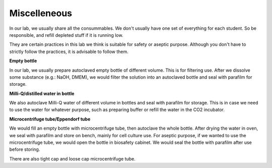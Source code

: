Miscelleneous 
=============

In our lab, we usually share all the consummables. We don't usually have one set of everything for each student. So be responsible, and refill depleted stuff if it is running low.  

They are certain practices in this lab we think is suitable for safety or aseptic purpose. Although you don't have to strictly follow the practices, it is advisable to follow them. 

**Empty bottle**

In our lab, we usually prepare autoclaved empty bottle of different volume. This is for filtering use. After we dissolve some substance (e.g.: NaOH, DMEM), we would filter the solution into an autoclaved bottle and seal with parafilm for storage. 

**Milli-Q/distilled water in bottle**

We also autoclave Milli-Q water of different volume in bottles and seal with parafilm for storage. This is in case we need to use the water for whatever purpose, such as preparing buffer or refill the water in the CO2 incubator. 

**Microcentrifuge tube/Eppendorf tube**

We would fill an empty bottle with microcentrifuge tube, then autoclave the whole bottle. After drying the water in oven, we seal with parafilm and store on bench, mainly for cell culture use. For aseptic purpose, if we wanted to use the microcentrifuge tube, we would open the bottle in biosafety cabinet. We would seal the bottle with parafilm after use before storing. 

There are also tight cap and loose cap microcentrifuge tube. 

